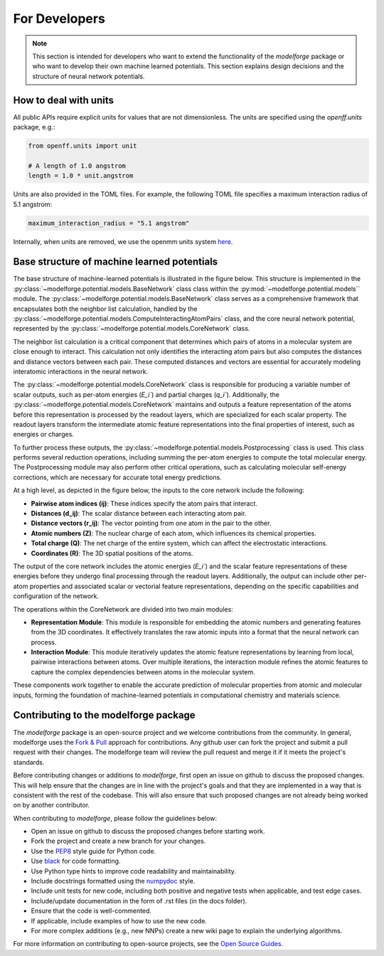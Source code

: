 For Developers
===============

.. note::
    
        This section is intended for developers who want to extend the functionality of the `modelforge` package or who want to develop their own machine learned potentials. This section explains design decisions
        and the structure of neural network potentials.



How to deal with units
---------------------------------

All public APIs require explicit units for values that are not dimensionless.
The units are specified using the `openff.units` package, e.g.:

.. code-block:: python
    
        from openff.units import unit
    
        # A length of 1.0 angstrom
        length = 1.0 * unit.angstrom
    

Units are also provided in the TOML files. For example, the following TOML file specifies a maximum interaction radius of 5.1 angstrom:

.. code-block:: toml

        maximum_interaction_radius = "5.1 angstrom"


Internally, when units are removed, we use the openmm units system 
`here <http://docs.openmm.org/latest/userguide/theory/01_introduction.html#units/>`_.


Base structure of machine learned potentials
-------------------------------------------------

The base structure of machine-learned potentials is illustrated in the figure
below. This structure is implemented in the
:py:class:`~modelforge.potential.models.BaseNetwork` class class within the
:py:mod:`~modelforge.potential.models`` module. The
:py:class:`~modelforge.potential.models.BaseNetwork` class serves as a
comprehensive framework that encapsulates both the neighbor list calculation,
handled by the
:py:class:`~modelforge.potential.models.ComputeInteractingAtomPairs` class, and
the core neural network potential, represented by the
:py:class:`~modelforge.potential.models.CoreNetwork` class.

The neighbor list calculation is a critical component that determines which pairs of atoms in a molecular system are close enough to interact. This calculation not only identifies the interacting atom pairs but also computes the distances and distance vectors between each pair. These computed distances and vectors are essential for accurately modeling interatomic interactions in the neural network.

The :py:class:`~modelforge.potential.models.CoreNetwork` class is responsible for producing a variable number of scalar outputs, such as per-atom energies (`E_i``) and partial charges (`q_i``). Additionally, the :py:class:`~modelforge.potential.models.CoreNetwork` maintains and outputs a feature representation of the atoms before this representation is processed by the readout layers, which are specialized for each scalar property. The readout layers transform the intermediate atomic feature representations into the final properties of interest, such as energies or charges.

To further process these outputs, the :py:class:`~modelforge.potential.models.Postprocessing` class is used. This class performs several reduction operations, including summing the per-atom energies to compute the total molecular energy. The Postprocessing module may also perform other critical operations, such as calculating molecular self-energy corrections, which are necessary for accurate total energy predictions.



.. image:: image/overview_network.png
  :width: 400
  :align: center
  
At a high level, as depicted in the figure below, the inputs to the core network include the following:

- **Pairwise atom indices (ij)**: These indices specify the atom pairs that interact.
- **Distances (d_ij)**: The scalar distance between each interacting atom pair.
- **Distance vectors (r_ij)**: The vector pointing from one atom in the pair to the other.
- **Atomic numbers (Z)**: The nuclear charge of each atom, which influences its chemical properties.
- **Total charge (Q)**: The net charge of the entire system, which can affect the electrostatic interactions.
- **Coordinates (R)**: The 3D spatial positions of the atoms.

The output of the core network includes the atomic energies (`E_i``) and the scalar feature representations of these energies before they undergo final processing through the readout layers. Additionally, the output can include other per-atom properties and associated scalar or vectorial feature representations, depending on the specific capabilities and configuration of the network.

The operations within the CoreNetwork are divided into two main modules:

- **Representation Module**: This module is responsible for embedding the atomic numbers and generating features from the 3D coordinates. It effectively translates the raw atomic inputs into a format that the neural network can process.

- **Interaction Module**: This module iteratively updates the atomic feature representations by learning from local, pairwise interactions between atoms. Over multiple iterations, the interaction module refines the atomic features to capture the complex dependencies between atoms in the molecular system.



.. image:: image/overview_core_network.png
  :width: 400
  :align: center
  :alt: Alternative text

These components work together to enable the accurate prediction of molecular properties from atomic and molecular inputs, forming the foundation of machine-learned potentials in computational chemistry and materials science.

Contributing to the modelforge package
---------------------------------------

The `modelforge` package is an open-source project and we welcome contributions from the community.
In general, modelforge uses the `Fork & Pull <https://docs.github.com/en/pull-requests/collaborating-with-pull-requests/getting-started/about-collaborative-development-models#>`_ approach for contributions.
Any github user can fork the project and submit a pull request with their changes.
The modelforge team will review the pull request and merge it if it meets the project's standards.

Before contributing changes or additions to *modelforge*, first open an issue on github to discuss the proposed changes.
This will help ensure that the changes are in line with the project's goals and that they are implemented in a way that
is consistent with the rest of the codebase.
This will also ensure that such proposed changes are not already being worked on by another contributor.

When contributing to *modelforge*, please follow the guidelines below:

- Open an issue on github to discuss the proposed changes before starting work.
- Fork the project and create a new branch for your changes.
- Use the `PEP8 <https://pep8.org/>`_ style guide for Python code.
- Use `black <https://black.readthedocs.io/en/stable/>`_ for code formatting.
- Use Python type hints to improve code readability and maintainability.
- Include docstrings formatted using the `numpydoc <https://numpydoc.readthedocs.io/en/latest/>`_ style.
- Include unit tests for new code, including both positive and negative tests when applicable, and test edge cases.
- Include/update documentation in the form of .rst files (in the docs folder).
- Ensure that the code is well-commented.
- If applicable, include examples of how to use the new code.
- For more complex additions (e.g., new NNPs) create a new wiki page to explain the underlying algorithms.

For more information on contributing to open-source projects, see the `Open Source Guides <https://opensource.guide/>`_.
